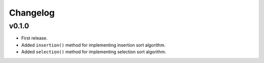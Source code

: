 Changelog
=========

v0.1.0
------

- First release.
- Added ``insertion()`` method for implementing insertion sort algorithm.
- Added ``selection()`` method for implementing selection sort algorithm.
